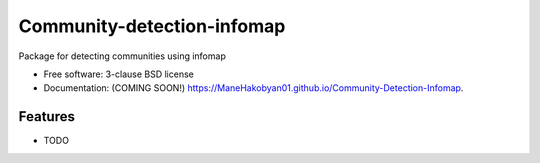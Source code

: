 ===========================
Community-detection-infomap
===========================

.. image:: https://img.shields.io/travis/ManeHakobyan01/Community-Detection-Infomap.svg
        :target: https://travis-ci.org/ManeHakobyan01/Community-Detection-Infomap

.. image:: https://img.shields.io/pypi/v/Community-Detection-Infomap.svg
        :target: https://pypi.python.org/pypi/Community-Detection-Infomap


Package for detecting communities using infomap

* Free software: 3-clause BSD license
* Documentation: (COMING SOON!) https://ManeHakobyan01.github.io/Community-Detection-Infomap.

Features
--------

* TODO
